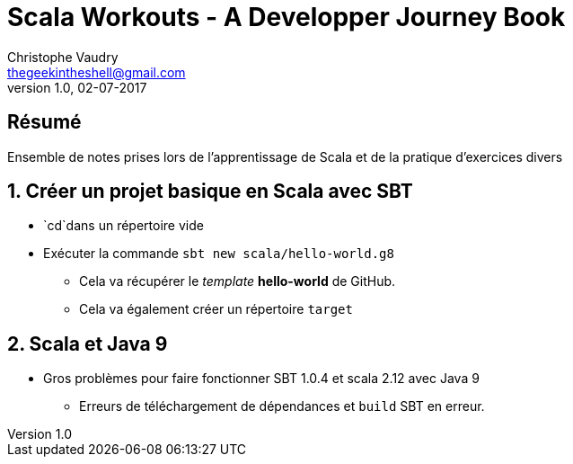 Scala Workouts - A Developper Journey Book 
==========================================
Christophe Vaudry <thegeekintheshell@gmail.com>
v1.0, 02-07-2017

:numbered!:
[abstract]
Résumé
------
Ensemble de notes prises lors de l'apprentissage de Scala et de la pratique d'exercices divers

:numbered:

== Créer un projet basique en Scala avec SBT == 

* `cd`dans un répertoire vide
* Exécuter la commande  `sbt new scala/hello-world.g8` 
** Cela va récupérer le _template_ *hello-world* de GitHub. 
** Cela va également créer un répertoire `target`

== Scala et Java 9

* Gros problèmes pour faire fonctionner SBT 1.0.4  et scala 2.12 avec Java 9
** Erreurs de téléchargement de dépendances et `build` SBT en erreur.

 